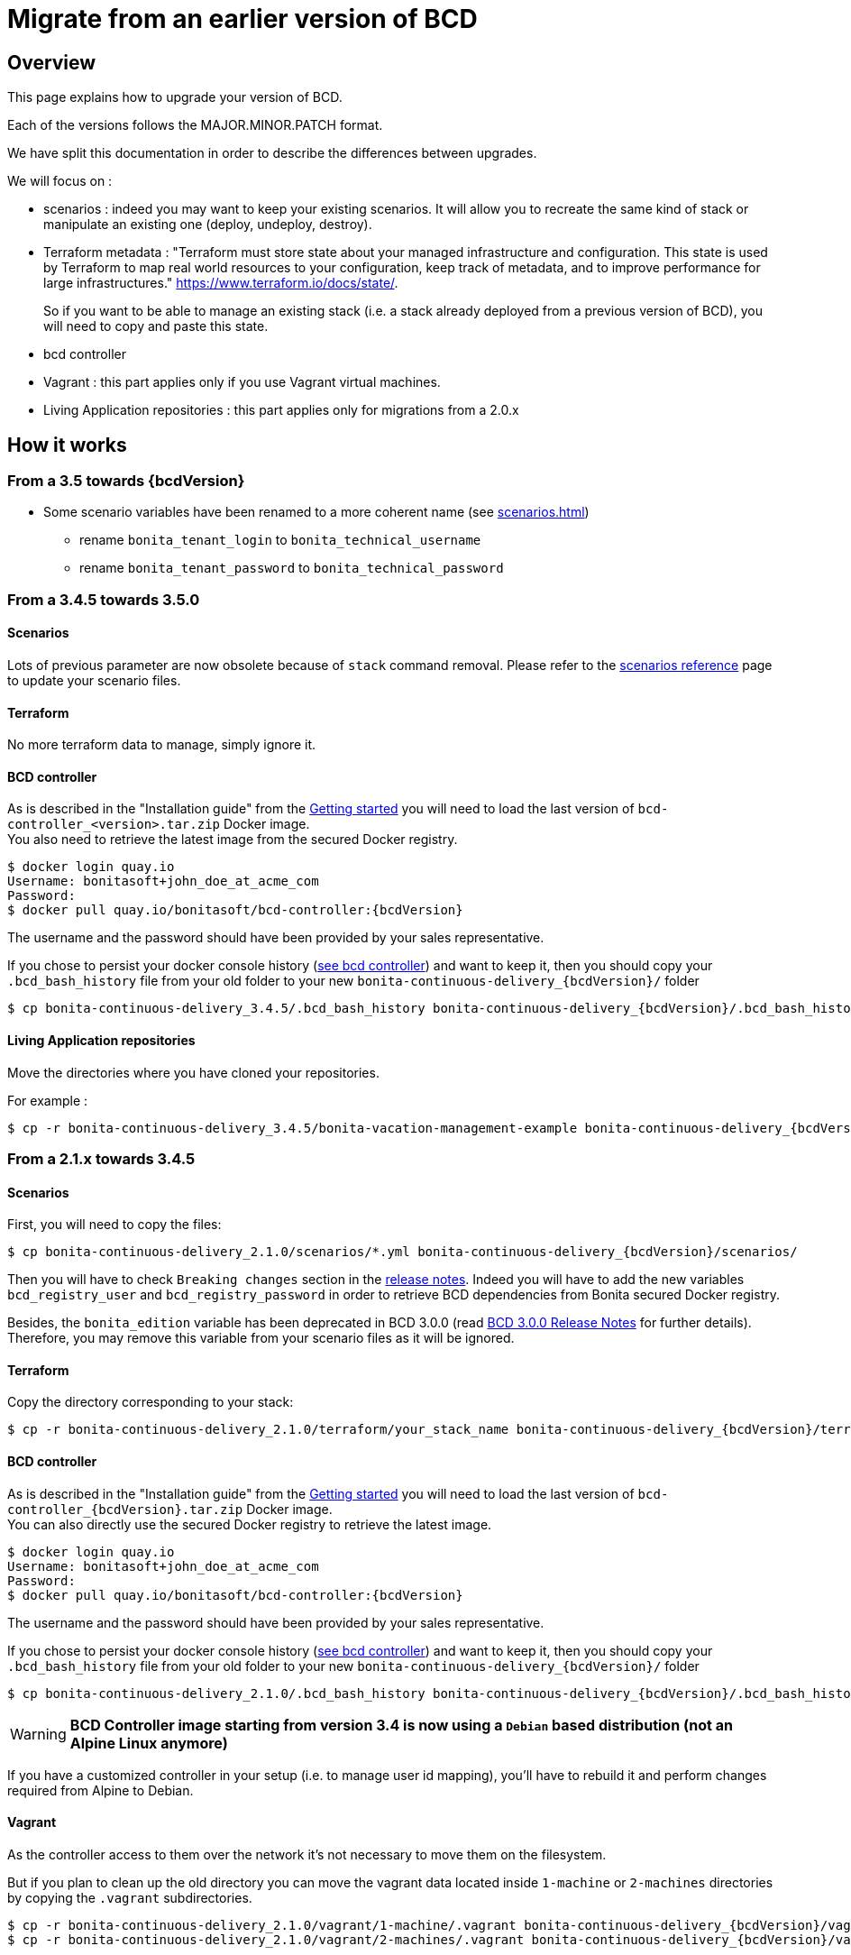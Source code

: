 = Migrate from an earlier version of BCD

== Overview

This page explains how to upgrade your version of BCD.

Each of the versions follows the MAJOR.MINOR.PATCH format.

We have split this documentation in order to describe the differences between upgrades.

We will focus on :

* scenarios : indeed you may want to keep your existing scenarios. It will allow you to recreate the same kind of stack or manipulate an existing one (deploy, undeploy, destroy).
* Terraform metadata : "Terraform must store state about your managed infrastructure and configuration. This state is used by Terraform to map real world resources to your configuration, keep track of metadata, and to improve performance for large infrastructures." https://www.terraform.io/docs/state/.
+
So if you want to be able to manage an existing stack (i.e. a stack already deployed from a previous version of BCD), you will need to copy and paste this state.
* bcd controller
* Vagrant : this part applies only if you use Vagrant virtual machines.
* Living Application repositories : this part applies only for migrations from a 2.0.x

== How it works

=== From a 3.5 towards {bcdVersion}

* Some scenario variables have been renamed to a more coherent name  (see xref:scenarios.adoc[])
** rename `bonita_tenant_login` to `bonita_technical_username`
** rename `bonita_tenant_password` to `bonita_technical_password`

=== From a 3.4.5 towards 3.5.0

==== Scenarios

Lots of previous parameter are now obsolete because of `stack` command removal. Please refer to the xref:scenarios.adoc[scenarios reference] page to update your scenario files.

==== Terraform

No more terraform data to manage, simply ignore it.

==== BCD controller

As is described in the "Installation guide" from the xref:getting_started.adoc[Getting started] you will need to load the last version of `bcd-controller_<version>.tar.zip` Docker image. +
You also need to retrieve the latest image from the secured Docker registry.

[source,bash,subs="+macros"]
----
$ docker login quay.io
Username: bonitasoft+john_doe_at_acme_com
Password:
$ docker pull quay.io/bonitasoft/bcd-controller:{bcdVersion}
----

The username and the password should have been provided by your sales representative.

If you chose to persist your docker console history (xref:bcd_controller.adoc[see bcd controller]) and want to keep it, then you should copy your `.bcd_bash_history` file from your old folder to your new `bonita-continuous-delivery_{bcdVersion}/` folder

[source,bash,subs="+macros"]
----
$ cp bonita-continuous-delivery_3.4.5/.bcd_bash_history bonita-continuous-delivery_pass:a[{bcdVersion}]/.bcd_bash_history
----

==== Living Application repositories

Move the directories where you have cloned your repositories.

For example :

[source,bash,subs="+macros"]
----
$ cp -r bonita-continuous-delivery_3.4.5/bonita-vacation-management-example bonita-continuous-delivery_pass:a[{bcdVersion}]/bonita-vacation-management-example
----

=== From a 2.1.x towards 3.4.5

==== Scenarios

First, you will need to copy the files:

// for the 'subs' parameter, see https://docs.asciidoctor.org/asciidoc/latest/subs/apply-subs-to-blocks/
[source,bash,subs="+macros"]
----
$ cp bonita-continuous-delivery_2.1.0/scenarios/*.yml bonita-continuous-delivery_pass:a[{bcdVersion}]/scenarios/
----

Then you will have to check `Breaking changes` section in the xref:release_notes.adoc[release notes]. Indeed you will have to add the new variables `bcd_registry_user` and  `bcd_registry_password` in order to retrieve BCD dependencies from Bonita secured Docker registry.

Besides, the `bonita_edition` variable has been deprecated in BCD 3.0.0 (read xref:release_notes.adoc[BCD 3.0.0 Release Notes] for further details). +
Therefore, you may remove this variable from your scenario files as it will be ignored.

==== Terraform

Copy the directory corresponding to your stack:

[source,bash,subs="+macros"]
----
$ cp -r bonita-continuous-delivery_2.1.0/terraform/your_stack_name bonita-continuous-delivery_pass:a[{bcdVersion}]/terraform/
----

==== BCD controller

As is described in the "Installation guide" from the xref:getting_started.adoc[Getting started] you will need to load the last version of `bcd-controller_{bcdVersion}.tar.zip` Docker image. +
You can also directly use the secured Docker registry to retrieve the latest image.

[source,bash,subs="+macros,attributes"]
----
$ docker login quay.io
Username: bonitasoft+john_doe_at_acme_com
Password:
$ docker pull quay.io/bonitasoft/bcd-controller:{bcdVersion}
----

The username and the password should have been provided by your sales representative.

If you chose to persist your docker console history (xref:bcd_controller.adoc[see bcd controller]) and want to keep it, then you should copy your `.bcd_bash_history` file from your old folder to your new `bonita-continuous-delivery_{bcdVersion}/` folder

[source,bash,subs="+macros"]
----
$ cp bonita-continuous-delivery_2.1.0/.bcd_bash_history bonita-continuous-delivery_pass:a[{bcdVersion}]/.bcd_bash_history
----

WARNING: *BCD Controller image starting from version 3.4 is now using a `Debian` based distribution (not an Alpine Linux anymore)*

If you have a customized controller in your setup (i.e. to manage user id mapping), you'll have to rebuild it and perform changes required from Alpine to Debian.


==== Vagrant

As the controller access to them over the network it's not necessary to move them on the filesystem.

But if you plan to clean up the old directory you can move the vagrant data located inside `1-machine` or `2-machines` directories by copying the `.vagrant` subdirectories.

[source,bash,subs="+macros"]
----
$ cp -r bonita-continuous-delivery_2.1.0/vagrant/1-machine/.vagrant bonita-continuous-delivery_pass:a[{bcdVersion}]/vagrant/1-machine/
$ cp -r bonita-continuous-delivery_2.1.0/vagrant/2-machines/.vagrant bonita-continuous-delivery_pass:a[{bcdVersion}]/vagrant/2-machines/
----

==== Living Application repositories

Move the directories where you have cloned your repositories.

For example :

[source,bash,subs="+macros"]
----
$ cp -r bonita-continuous-delivery_2.1.0/bonita-vacation-management-example bonita-continuous-delivery_pass:a[{bcdVersion}]/bonita-vacation-management-example
----
